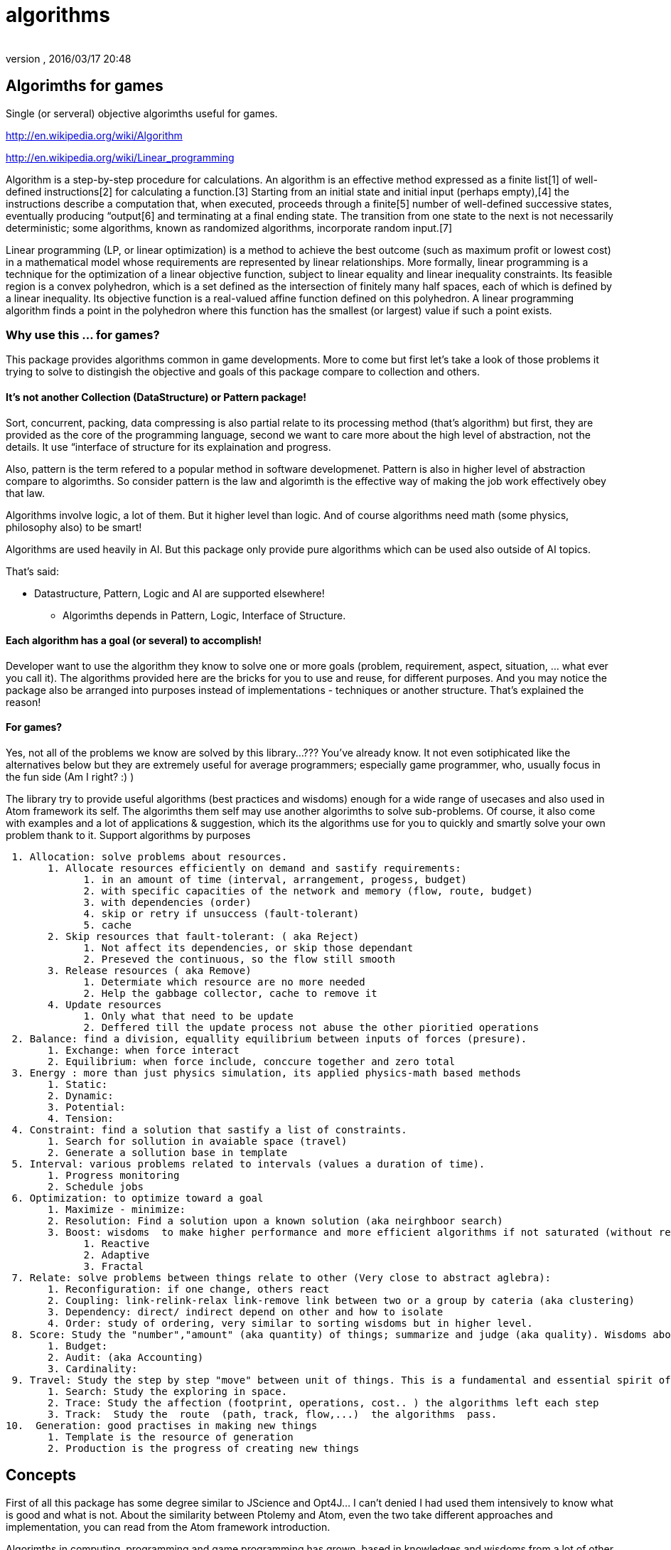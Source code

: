 = algorithms
:author: 
:revnumber: 
:revdate: 2016/03/17 20:48
:relfileprefix: ../../../../
:imagesdir: ../../../..
ifdef::env-github,env-browser[:outfilesuffix: .adoc]



== Algorimths for games

Single (or serveral) objective algorimths useful for games.

link:http://en.wikipedia.org/wiki/Algorithm[http://en.wikipedia.org/wiki/Algorithm]

link:http://en.wikipedia.org/wiki/Linear_programming[http://en.wikipedia.org/wiki/Linear_programming]

Algorithm is a step-by-step procedure for calculations. An algorithm is an effective method expressed as a finite list[1] of well-defined instructions[2] for calculating a function.[3] Starting from an initial state and initial input (perhaps empty),[4] the instructions describe a computation that, when executed, proceeds through a finite[5] number of well-defined successive states, eventually producing “output[6] and terminating at a final ending state. The transition from one state to the next is not necessarily deterministic; some algorithms, known as randomized algorithms, incorporate random input.[7]

Linear programming (LP, or linear optimization) is a method to achieve the best outcome (such as maximum profit or lowest cost) in a mathematical model whose requirements are represented by linear relationships. More formally, linear programming is a technique for the optimization of a linear objective function, subject to linear equality and linear inequality constraints. Its feasible region is a convex polyhedron, which is a set defined as the intersection of finitely many half spaces, each of which is defined by a linear inequality. Its objective function is a real-valued affine function defined on this polyhedron. A linear programming algorithm finds a point in the polyhedron where this function has the smallest (or largest) value if such a point exists.


=== Why use this ... for games?

This package provides algorithms common in game developments. More to come but first let's take a look of those problems it trying to solve to distingish the objective and goals of this package compare to collection and others.


==== It's not another Collection (DataStructure) or Pattern package!

Sort, concurrent, packing, data compressing is also partial relate to its processing method (that's algorithm) but first, they are provided as the core of the programming language, second we want to care more about the high level of abstraction, not the details. It use “interface of structure for its explaination and progress.

Also, pattern is the term refered to a popular method in software developmenet. Pattern is also in higher level of abstraction compare to algorimths. So consider pattern is the law and algorimth is the effective way of making the job work effectively obey that law.

Algorithms involve logic, a lot of them. But it higher level than logic. And of course algorithms need math (some physics, philosophy also) to be smart!

Algorithms are used heavily in AI. But this package only provide pure algorithms which can be used also outside of AI topics.

That's said:

*  Datastructure, Pattern, Logic and AI are supported elsewhere!
**  Algorimths depends in Pattern, Logic, Interface of Structure.


==== Each algorithm has a goal (or several) to accomplish!

Developer want to use the algorithm they know to solve one or more goals (problem, requirement, aspect, situation, … what ever you call it). The algorithms provided here are the bricks for you to use and reuse, for different purposes. And you may notice the package also be arranged into purposes instead of implementations - techniques or another structure. That's explained the reason!


==== For games?

Yes, not all of the problems we know are solved by this library…??? You've already know. It not even sotiphicated like the alternatives below but they are extremely useful for average programmers; especially game programmer, who, usually focus in the fun side (Am I right? :) )

The library try to provide useful algorithms (best practices and wisdoms) enough for a wide range of usecases and also used in Atom framework its self. The algorimths them self may use another algorimths to solve sub-problems. Of course, it also come with examples and a lot of applications &amp; suggestion, which its the algorithms use for you to quickly and smartly solve your own problem thank to it.
Support algorithms by purposes

....
 1. Allocation: solve problems about resources.
       1. Allocate resources efficiently on demand and sastify requirements:
             1. in an amount of time (interval, arrangement, progess, budget)
             2. with specific capacities of the network and memory (flow, route, budget)
             3. with dependencies (order)
             4. skip or retry if unsuccess (fault-tolerant)
             5. cache
       2. Skip resources that fault-tolerant: ( aka Reject)
             1. Not affect its dependencies, or skip those dependant
             2. Preseved the continuous, so the flow still smooth
       3. Release resources ( aka Remove)
             1. Determiate which resource are no more needed
             2. Help the gabbage collector, cache to remove it
       4. Update resources
             1. Only what that need to be update
             2. Deffered till the update process not abuse the other pioritied operations
 2. Balance: find a division, equallity equilibrium between inputs of forces (presure).
       1. Exchange: when force interact
       2. Equilibrium: when force include, conccure together and zero total
 3. Energy : more than just physics simulation, its applied physics-math based methods
       1. Static:
       2. Dynamic:
       3. Potential: 
       4. Tension:
 4. Constraint: find a solution that sastify a list of constraints.
       1. Search for sollution in avaiable space (travel)
       2. Generate a sollution base in template
 5. Interval: various problems related to intervals (values a duration of time).
       1. Progress monitoring
       2. Schedule jobs
 6. Optimization: to optimize toward a goal
       1. Maximize - minimize:
       2. Resolution: Find a solution upon a known solution (aka neirghboor search)
       3. Boost: wisdoms  to make higher performance and more efficient algorithms if not saturated (without resolution)
             1. Reactive
             2. Adaptive
             3. Fractal
 7. Relate: solve problems between things relate to other (Very close to abstract aglebra):
       1. Reconfiguration: if one change, others react
       2. Coupling: link-relink-relax link-remove link between two or a group by cateria (aka clustering)
       3. Dependency: direct/ indirect depend on other and how to isolate
       4. Order: study of ordering, very similar to sorting wisdoms but in higher level.
 8. Score: Study the "number","amount" (aka quantity) of things; summarize and judge (aka quality). Wisdoms about: Measuring, scale, approximation, coloring or the alike.
       1. Budget:
       2. Audit: (aka Accounting)
       3. Cardinality:
 9. Travel: Study the step by step "move" between unit of things. This is a fundamental and essential spirit of algorithms.
       1. Search: Study the exploring in space.
       2. Trace: Study the affection (footprint, operations, cost.. ) the algorithms left each step
       3. Track:  Study the  route  (path, track, flow,...)  the algorithms  pass.
10.  Generation: good practises in making new things
       1. Template is the resource of generation
       2. Production is the progress of creating new things
....


== Concepts

First of all this package has some degree similar to JScience and Opt4J… I can't denied I had used them intensively to know what is good and what is not. About the similarity between Ptolemy and Atom, even the two take different approaches and implementation, you can read from the Atom framework introduction.

Algorimths in computing, programming and game programming has grown, based in knowledges and wisdoms from a lot of other sciences: math, physics, philosophy, chemistry, biology… etc. Here and there the concepts are familiar with developer because they've taught in schools. Some may require extra knowledge from mathematics and physics per se… But you know google can have any way.

Here is the part where the concepts which used in algorithms in Atom framework which you can reference and research futher. Almost every part you can also google about them or try to find it in jscience +++<abbr title="Application Programming Interface">API</abbr>+++ javadoc:

link:http://jscience.org/api/index.html[http://jscience.org/api/index.html]

link:http://jscience.org/experimental/javadoc/[http://jscience.org/experimental/javadoc/]


=== From Mathematics


==== Algebra


==== Topo & Graph


=== From Physics


==== Common


==== Kinematic


=== From computing techs


=== Saturation of algorithms:

You may notice that if there is a “pattern or “algorimth to optimize a progress. Can we use them repeatly until processing time toward minimum or even zero????

This sounds totally untrue and also ridiculous but an interesting captious way of thinking. 

link:http://algs4.cs.princeton.edu/66intractability/[http://algs4.cs.princeton.edu/66intractability/]

link:http://en.wikipedia.org/wiki/Time_hierarchy_theorem[http://en.wikipedia.org/wiki/Time_hierarchy_theorem]

link:http://www.npr.org/blogs/13.7/2011/09/19/140599268/minds-and-machines-the-limits-of-turing-complete-machines[http://www.npr.org/blogs/13.7/2011/09/19/140599268/minds-and-machines-the-limits-of-turing-complete-machines]

link:http://en.wikipedia.org/wiki/Turing_machine#Computational_complexity_theory[http://en.wikipedia.org/wiki/Turing_machine#Computational_complexity_theory]

Here i used the term the *saturation of algorithms* to describle the problem from overview.

Let say the algorithm A needs B to compute, and than B needs A to compute. The Recursion will be forever in the turing machine such as our computer, until we out of memory or can even cause a crash in some programming language and computer-small scale ones (pc,console…). In real-life, it's hardly useful for game developing. 

For example: 

In Allocation package, we need to compute the dependencies between resources, si call Dependency package. In computing dependency, we need resource so we call allocation package… This loop is actually fine but its will run forever if there is no saturation point or the end point of the recursion calls. 

So in AtomAA, there is a detection of Recursion and cyclic dependency that can break-out early from the infinite loops. Also if Dependency package call, it tell Allocation not to call it again in the amount of time. Allocation then will chose another path of computing by just allocate directly. This not gaurantee to prevent the problem but ease out the percentage you fall into a dead trap. It work pretty much like concurrent contention resolving in by synchronization in Java. 

This mean the context of computing is affect the algorithms, lead the algorithm to context-depend. So is it conflict with the definition of algorithm and wrong? Well, in real-life, some algorithms actually work upon a data structure and context, if not to say all of them. The abstraction and agnostic of algorithm is limit but higher than data structure, it just depend in the “context of computing but work in various data structure, even a new one. It's also better than normal datastructure in this “loop situation. You may experience the situation that datastructure implementation may cause infinite loop with them self or others. At least algorithms try to prevent that…


[WARNING]
====
*Note:* Actually when the situation happen, there is a way to stop the whole!… but not a clean way to set a flag, clear the flag and continue again, because the next time, the progress can not distingish between the normal processing and the invalid one. At least not a simple way without Tranactional Memeory Model.
====


In development mode, with AtomAA , the programmer will be notified and the progress will stop. A monitoring framework can also help. The determistic of the algorithms over arbitrary data (in real-life) is also quite a challange problem. That's also a caveat in AtomAA its self.


== Implementation details


[TIP]
====
The *[JavaAA]* (Java Atom Algorithms) tags mark what this package support.
====



=== Allocation

solve problems about resources.

....
Allocate resources efficiently on demand and sastify requirements:
  in an amount of time (interval, arrangement, progess, budget)
  with specific capacities of the network and memory (flow, route, budget)
  with dependencies (order)
  skip or retry if unsuccess (fault-tolerant)
  cache
Skip resources that fault-tolerant: ( aka Reject)
  Not affect its dependencies, or skip those dependant
  Preseved the continuous, so the flow still smooth
Release resources ( aka Remove)
  Determiate which resource are no more needed
  Help the gabbage collector, cache to remove it
Update resources
  Only what that need to be update
  Deffered till the update process not abuse the other pioritied operations
....


=== Balance:

....
find a division, distribution for equality, find equilibrium between inputs of forces (presure).
 Exchange: when force interact
 Equilibrium: when force include, concur together and zero total
 
....

higher wisdoms than equality and difference. Its the progress of making two or more things equal by exchanging one by one (local optimal or greedy). It's also a study of distribution to find equilibrium between inputs of forces. This problem araise a lot in classical game theory and later game developing. 

Read: 
link:http://en.wikipedia.org/wiki/Game_theory[http://en.wikipedia.org/wiki/Game_theory]

link:http://en.wikipedia.org/wiki/Solution_concept[http://en.wikipedia.org/wiki/Solution_concept]

link:http://en.wikipedia.org/wiki/Nash_equilibrium[http://en.wikipedia.org/wiki/Nash_equilibrium]

link:http://en.wikipedia.org/wiki/Ultimatum_game[http://en.wikipedia.org/wiki/Ultimatum_game]


=== Energy :

....
more than just physics simulation, its applied physics-math based methods
  Static:
  Dynamic:
  Potential: 
  Tension:
....


=== Constraint:

find a solution that sastify a list of constraints.

....
Search for sollution in avaiable space (travel)
Generate a sollution base in template
  
....


=== Interval:

various problems related to intervals (values a duration of time).
 Progress monitoring
 Schedule jobs


=== Optimization:

to optimize toward a goal

....
 Maximize - minimize:
 Resolution: Find a solution upon a known solution (aka neirghboor search)
 Boost: wisdoms  to make higher performance and more efficient algorithms if not saturated (without resolution)
   Reactive
   Adaptive
   Fractal
 Evolutionary: 
....


=== Relate:

 solve problems between things relate to other (Very close to abstract aglebra):

....
 Reconfiguration: if one change, others react
 Coupling: link-relink-relax link-remove link between two or a group by cateria (aka clustering)
 Dependency: direct/ indirect depend on other and how to isolate
 Order: study of ordering, very similar to sorting wisdoms but in higher level.
....

The relationship between things cause complex problems, this package try to solve a subset of problems which is useful in programming and gamedev in general. Relation is very abstract, but some of  “relationship problems are well-defined like:

*  the cause of declaration of relationships 
*  the dependency between two subject
*  the direction, order of relation or force
*  the configuration need to the relationship

*Dependency*: If one object “declare relationship to another, aka one-direction link:
*Coupling*: If two objects “declare relationship between each other, aka bi-direction link:

*  [Real-life] Imagine the marriage law when two get married :) 
*  [Computing] The dependency between packages, modules, operations, tasks.
*  [JavaAA] 
**  The links can be create or not? 
***  to prevent NullPointException if you invoke an empty link.
***  to prevent IllegalException because of tabboo
***  full satifaction conditions?

**  What need for a link to be create? 
***  load needed assets, classes, modules.. - like what osgi and maven does
***  the first-attempt configuration in the two subjects.



*Reconfiguration*: If two objet “change the relationship and the affections.

*  [Real-life] Imagine a devote, and the fate of the property and children
*  [Computing] Reconfiguration cause computation in the said domain and cause a chains of reaction in the network. The reconfiguration can cause “bigger affection than the first time config, but how to decrease the cost?
*  [JavaAA] 
**  Is there anything i can save?
***  what is still valid and update just the delta?
***  what is properly unchanged and really can not be changed?
***  what will be abandond after reconfig?
***  can the reconfig progress delay or divide-to-conquer?

**  This also envolve in general LOD (LevelOfDetail) problems, which mainly focus in reconfig after changes. Divide-to-conquer is the main wisdom of this class of problems.


*Order*: directions, or the order of travelling when bunch of objects are related.

*  [Real-life] I want to travel in a city by roads. I have to know the map.
*  [Computing] Graph problems and how to change the direction of processing
*  [JavaAA] 
**  Sort in graphs &amp; Order of Nodes
**  Direction of Track
**  Order of Intervals (conccurent progresses)



=== Score:

Study the “number,“amount (aka quantity) of things; summarize and judge (aka quality). Wisdoms about: Measuring, scale, approximation, coloring or the alike.

....
 Budget:
 Audit: (aka Accounting)
 Cardinality:
 
....

This package support the invoke of functions and actions for measurement in single step or a chain of steps. Also it provide the remain of power within a Budget. After serveral of steps, it can invoke audit for examine the progress. For doing this, it has to know detail about Unit by understand Cardinality in the context. 

This package depend in Commons Math and JScience for useful functions.


=== Travel:

Study the step by step “move between unit of things. This is a fundamental and essential spirit of algorithms. <<jme3/advanced/atom_framework/atomcore/algorithms#algorimths_for_games,Read back algorithm definition above>>

....
 Search: Study the exploring in space.
 Trace: Study the affection (footprint, operations, cost.. ) the algorithms left each step
 Track:  Study the  route  (path, track, flow,...)  the algorithms  pass.
 
....

Travel depend in relate. It Explores bunch of things that relate to each others in a space (Data space, time space). The process known as Search. Doing Search, it left Traces. Flowing trace in each step, one can see a Track or a Flow of the progress.

This package support: datastructure-agnostic search, traces and tracks (beside of those already supported in Java, Guava…)

Search:  
DFS, BFS, Traveler 

Trace: 
Visit, Footprint (mark), Cost

Track: 
ForwardTrack, BackwardTrack, Flow (TotalCostTrack-SingleStepCostTrack), FlowCapacity


=== Generation:

 good practises in making new things

....
 Template is the resource of generation
 Production is the progress of creating new things
....

A collections of wisdoms explain what/why/how to generate new things smart and efficiently.

*  [Math] A function from one domain to another domain. 
**  link:http://en.wikipedia.org/wiki/Function_%28mathematics%29[http://en.wikipedia.org/wiki/Function_%28mathematics%29]

*  [Physics] Energy from one form to another. 
**  link:http://en.wikipedia.org/wiki/Conservation_of_energy[http://en.wikipedia.org/wiki/Conservation_of_energy]

*  [Language] Translate sematic from one to another language need a dictionary. 
**  link:http://en.wikipedia.org/wiki/Semantic_similarity[http://en.wikipedia.org/wiki/Semantic_similarity]

*  [Art] Nothing new, just a cover. 
**  link:http://www.brainyquote.com/quotes/quotes/p/pablopicas380469.html[http://www.brainyquote.com/quotes/quotes/p/pablopicas380469.html]
**  link:http://idioms.thefreedictionary.com/There+is+nothing+new+under+the+sun[http://idioms.thefreedictionary.com/There+is+nothing+new+under+the+sun]
**  link:http://thephilthyway.files.wordpress.com/2012/09/boycottapple.png?w=549&h=279[http://thephilthyway.files.wordpress.com/2012/09/boycottapple.png?w=549&amp;h=279]

*  [Computing] Template is a good abstraction of algorimths. 
**  link:http://en.wikipedia.org/wiki/Generic_programming[http://en.wikipedia.org/wiki/Generic_programming]

*  [Programming] DRY , data-driven and open source. 
**  link:http://en.wikipedia.org/wiki/Don%27t_repeat_yourself[http://en.wikipedia.org/wiki/Don%27t_repeat_yourself]
**  link:http://en.wikipedia.org/wiki/Open_source[http://en.wikipedia.org/wiki/Open_source]
**  link:http://en.wikipedia.org/wiki/Data-driven_programming[http://en.wikipedia.org/wiki/Data-driven_programming]

*  [New techs &amp; trends] Topology and well defined network actually a virtue. 
**  link:http://en.wikipedia.org/wiki/Distributed_computing[http://en.wikipedia.org/wiki/Distributed_computing] 
**  link:http://storm.incubator.apache.org/[http://storm.incubator.apache.org/]



=== Limitations and futures

Only simple forms. But External libs can be hooked!

Usage of interface from sg.atom.world.physics package, should be all in sg.atom.utils only!

Lack of unit tests. But in the future

Lack of better documentation and education. Here you are, improve it your self.


== Applications


=== In Atom framework

Used in Asset/Task packages


=== Others

This small library can be used in a wide range of applications especially games and simulations. 


[TIP]
====
Don't limit your imagination
====


link:http://en.wikipedia.org/wiki/Algorithmic_game_theory[http://en.wikipedia.org/wiki/Algorithmic_game_theory]

link:http://en.wikipedia.org/wiki/LP-type_problem[http://en.wikipedia.org/wiki/LP-type_problem]

link:http://en.wikipedia.org/wiki/Multi-agent_systems[http://en.wikipedia.org/wiki/Multi-agent_systems]

link:http://en.wikipedia.org/wiki/Auction_Theory[http://en.wikipedia.org/wiki/Auction_Theory]


== Alternatives

For scientific wisdom in Java:

link:http://jscience.org/[http://jscience.org/]

For full-ledged multi objective meta heristic algorithms, try:

link:http://www.joptimizer.com[http://www.joptimizer.com]

link:http://opt4j.sourceforge.net/[http://opt4j.sourceforge.net/]

link:http://jmetal.sourceforge.net/[http://jmetal.sourceforge.net/]

Constraint programming and solver:

Choco

JACK

JaCop
